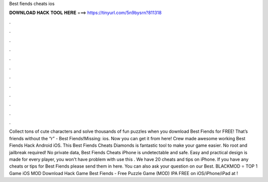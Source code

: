Best fiends cheats ios

𝐃𝐎𝐖𝐍𝐋𝐎𝐀𝐃 𝐇𝐀𝐂𝐊 𝐓𝐎𝐎𝐋 𝐇𝐄𝐑𝐄 ===> https://tinyurl.com/5n9bysrn?811318

.

.

.

.

.

.

.

.

.

.

.

.

Collect tons of cute characters and solve thousands of fun puzzles when you download Best Fiends for FREE! That’s friends without the “r” - Best Fiends!Missing: ios. Now you can get it from here!  Crew made awesome working Best Fiends Hack Android iOS. This Best Fiends Cheats Diamonds is fantastic tool to make your game easier. No root and jailbreak required! No private data, Best Fiends Cheats iPhone is undetectable and safe. Easy and practical design is made for every player, you won't have problem with use this . We have 20 cheats and tips on iPhone. If you have any cheats or tips for Best Fiends please send them in here. You can also ask your question on our Best. BLACKMOD ⭐ TOP 1 Game iOS MOD Download Hack Game Best Fiends - Free Puzzle Game (MOD) IPA FREE on iOS/iPhone/iPad at !